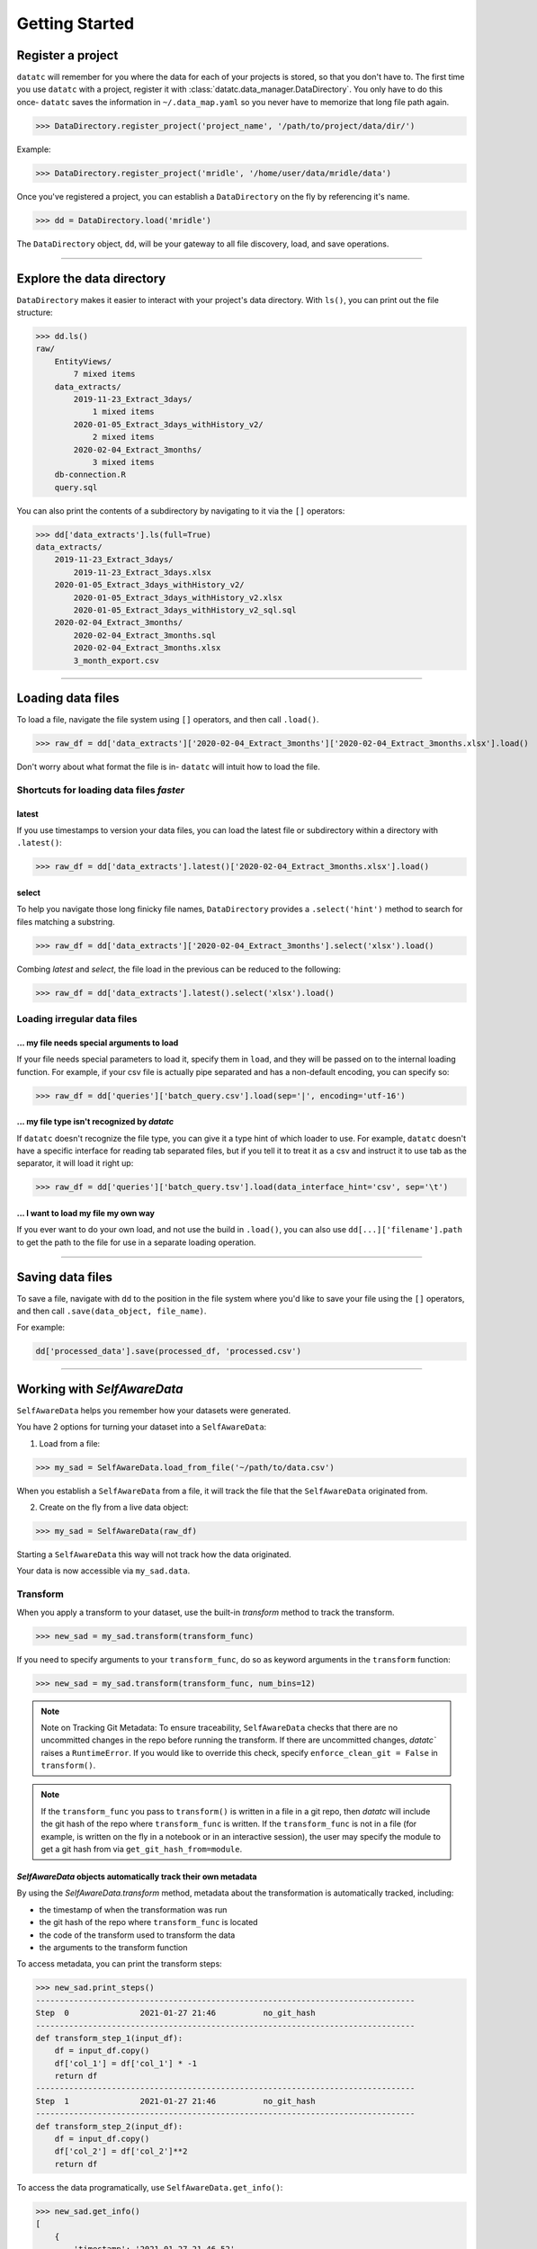 Getting Started
===============


Register a project
-------------------------------------
``datatc`` will remember for you where the data for each of your projects is stored, so that you don't have to.
The first time you use ``datatc`` with a project, register it with :class:`datatc.data_manager.DataDirectory`.
You only have to do this once- ``datatc`` saves the information in ``~/.data_map.yaml``
so you never have to memorize that long file path again.

>>> DataDirectory.register_project('project_name', '/path/to/project/data/dir/')

Example:

>>> DataDirectory.register_project('mridle', '/home/user/data/mridle/data')

Once you've registered a project, you can establish a ``DataDirectory`` on the fly by referencing it's name.

>>> dd = DataDirectory.load('mridle')

The ``DataDirectory`` object, ``dd``, will be your gateway to all file discovery, load, and save operations.


----


Explore the data directory
--------------------------

``DataDirectory`` makes it easier to interact with your project's data directory.
With ``ls()``, you can print out the file structure:

>>> dd.ls()
raw/
    EntityViews/
        7 mixed items
    data_extracts/
        2019-11-23_Extract_3days/
            1 mixed items
        2020-01-05_Extract_3days_withHistory_v2/
            2 mixed items
        2020-02-04_Extract_3months/
            3 mixed items
    db-connection.R
    query.sql

You can also print the contents of a subdirectory by navigating to it via the ``[]`` operators:

>>> dd['data_extracts'].ls(full=True)
data_extracts/
    2019-11-23_Extract_3days/
        2019-11-23_Extract_3days.xlsx
    2020-01-05_Extract_3days_withHistory_v2/
        2020-01-05_Extract_3days_withHistory_v2.xlsx
        2020-01-05_Extract_3days_withHistory_v2_sql.sql
    2020-02-04_Extract_3months/
        2020-02-04_Extract_3months.sql
        2020-02-04_Extract_3months.xlsx
        3_month_export.csv


----


Loading data files
------------------

To load a file, navigate the file system using ``[]`` operators, and then call ``.load()``.

>>> raw_df = dd['data_extracts']['2020-02-04_Extract_3months']['2020-02-04_Extract_3months.xlsx'].load()


Don't worry about what format the file is in- ``datatc`` will intuit how to load the file.


Shortcuts for loading data files *faster*
''''''''''''''''''''''''''''''''''''''''''

latest
..........
If you use timestamps to version your data files, you can load the latest file or subdirectory within a directory with ``.latest()``:

>>> raw_df = dd['data_extracts'].latest()['2020-02-04_Extract_3months.xlsx'].load()

select
..........

To help you navigate those long finicky file names, ``DataDirectory`` provides a ``.select('hint')`` method to search for files matching a substring.

>>> raw_df = dd['data_extracts']['2020-02-04_Extract_3months'].select('xlsx').load()

Combing *latest* and *select*, the file load in the previous can be reduced to the following:

>>> raw_df = dd['data_extracts'].latest().select('xlsx').load()

Loading irregular data files
''''''''''''''''''''''''''''''''''''''''''

... my file needs special arguments to load
................................................
If your file needs special parameters to load it, specify them in ``load``, and they will be passed on to the internal loading function.
For example, if your csv file is actually pipe separated and has a non-default encoding, you can specify so:

>>> raw_df = dd['queries']['batch_query.csv'].load(sep='|', encoding='utf-16')

... my file type isn't recognized by `datatc`
................................................
If ``datatc`` doesn't recognize the file type, you can give it a type hint of which loader to use.
For example, ``datatc`` doesn't have a specific interface for reading tab separated files,
but if you tell it to treat it as a csv and instruct it to use tab as the separator, it will load it right up:

>>> raw_df = dd['queries']['batch_query.tsv'].load(data_interface_hint='csv', sep='\t')

... I want to load my file my own way
................................................
If you ever want to do your own load, and not use the build in ``.load()``, you can also use ``dd[...]['filename'].path``
to get the path to the file for use in a separate loading operation.


----


Saving data files
------------------

To save a file, navigate with ``dd`` to the position in the file system where you'd like to save your file using the ``[]`` operators,
and then call ``.save(data_object, file_name)``.

For example:

.. code-block:: python

    dd['processed_data'].save(processed_df, 'processed.csv')


----


Working with `SelfAwareData`
--------------------------------------------

``SelfAwareData`` helps you remember how your datasets were generated.

You have 2 options for turning your dataset into a ``SelfAwareData``:

1. Load from a file:

>>> my_sad = SelfAwareData.load_from_file('~/path/to/data.csv')

When you establish a ``SelfAwareData`` from a file, it will track the file that the ``SelfAwareData`` originated from.

2. Create on the fly from a live data object:

>>> my_sad = SelfAwareData(raw_df)

Starting a ``SelfAwareData`` this way will not track how the data originated.

Your data is now accessible via ``my_sad.data``.

Transform
'''''''''

When you apply a transform to your dataset, use the built-in `transform` method to track the transform.

>>> new_sad = my_sad.transform(transform_func)

If you need to specify arguments to your ``transform_func``, do so as keyword arguments in the ``transform`` function:

>>> new_sad = my_sad.transform(transform_func, num_bins=12)

.. note::
    Note on Tracking Git Metadata: To ensure traceability, ``SelfAwareData`` checks that there are no uncommitted changes in the repo before running the transform.
    If there are uncommitted changes, `datatc`` raises a ``RuntimeError``. If you would like to override this check, specify ``enforce_clean_git = False`` in ``transform()``.

.. note::
    If the ``transform_func`` you pass to ``transform()`` is written in a file in a git repo, then `datatc` will include the git hash of the repo where ``transform_func`` is written.
    If the ``transform_func`` is not in a file (for example, is written on the fly in a notebook or in an interactive session),
    the user may specify the module to get a git hash from via ``get_git_hash_from=module``.


`SelfAwareData` objects automatically track their own metadata
.................................................................

By using the `SelfAwareData.transform` method, metadata about the transformation is automatically tracked, including:

* the timestamp of when the transformation was run
* the git hash of the repo where ``transform_func`` is located
* the code of the transform used to transform the data
* the arguments to the transform function

To access metadata, you can print the transform steps:

>>> new_sad.print_steps()
--------------------------------------------------------------------------------
Step  0               2021-01-27 21:46          no_git_hash
--------------------------------------------------------------------------------
def transform_step_1(input_df):
    df = input_df.copy()
    df['col_1'] = df['col_1'] * -1
    return df
--------------------------------------------------------------------------------
Step  1               2021-01-27 21:46          no_git_hash
--------------------------------------------------------------------------------
def transform_step_2(input_df):
    df = input_df.copy()
    df['col_2'] = df['col_2']**2
    return df

To access the data programatically, use ``SelfAwareData.get_info()``:

>>> new_sad.get_info()
[
    {
        'timestamp': '2021-01-27_21-46-52',
      'tag': '',
      'code': "def transform_step_1(input_df):\n    df = input_df.copy()\n    df['col_1'] = df['col_1'] * -1\n    return df\n",
      'kwargs': {},
      'git_hash': 'no_git_hash'
    },
    {
        'timestamp': '2021-01-27_21-46-55',
        'tag': '',
        'code': "def transform_step_2(input_df):\n    df = input_df.copy()\n    df['col_2'] = df['col_2']**2\n    return df\n",
        'kwargs': {},
        'git_hash': 'no_git_hash'
    }
]


Save
''''

There are 2 ways to save ``SelfAwareData`` objects.

1. If you are using ``DataDirectory``, then saving your ``SelfAwareData`` works the same as saving any other file with ``DataDirectory``.

>>> dd['directory'].save(sad, output_file_name)

2. You can also save ``SelfAwareData``, independently, without using ``DataDirectory``.

>>> sad.save(output_file_path)


Load
'''''''

Loading `SelfAwareData` works the same as loading any other data file with ``DataDirectory``.

>>> sad = dd['feature_sets']['my_feature_set.csv'].load()

This load returns you a `SelfAwareData` object. This object contains not only the data you transformed and saved, but also the transformation function itself.

To access the data:

>>> sad.data

To view the code of the data's transformation function:

>>> sad.print_steps()

To rerun the same transformation function on a new data object:

>>> sad.rerun(new_df)

Loading `SelfAwareData` objects without ``DataDirectory``
.......................................................

You can also load ``SelfAwareData`` objects without going through ``DataDirectory``:

>>> sad = SelfAwareData.load(file_path)

However, ``SelfAwareData`` objects are saved to the file system as directories with long names, like ``sad_dir__2021-01-01_12-00__transform_1``.
When you interact with ``SelfAwareData`` via ``DataDirectory``, you can reference them like normal files (``transform_1.csv``), however, referencing them outside of ``DataDirectory`` is not as easy.

Loading `SelfAwareData` objects in dependency-incomplete environments
.............................................................................

If the `SelfAwareData` object is moved to a different environment where the dependencies for the code transform are not met,
use

>>> sad = SelfAwareDataDirectory.load(load_function=False)

to avoid a ``ModuleNotFoundError``.

``SelfAwareData`` Example
'''''''''''''''''''''''''

Here's a toy example of working with ``SelfAwareData``:

.. code-block:: python

    from datatc import DataDirectory, SelfAwareData

    dd = DataDirectory.load('datatc_demo')

    raw_sad = SelfAwareData.load_from_file(dd['raw']['iris.csv'].path)

    def petal_area(df):
        df['petal_area'] = df['petal_length'] * df['petal_width']
        return df

    area_sad = raw_sad.transform(petal_area, 'compute_petal_area')

    dd['processed'].save(area_sad, 'area.csv')

----


Working with File Types via `DataInterface`
------------------------------------------------

`DataInterface` provides a standard interface for interacting with all file types: ``save()`` and ``load()``. This abstracts away the exact saving and loading operations for specific file types.

If you want to work with a file type that `datatc` doesn't know about yet, you can create a `DataInterface` for it:

 1. Create a ``DataInterface`` that subclasses from ``DataInterfaceBase``, and implement the ``_interface_specific_save`` and ``_interface_specific_load`` functions.

 2. Register your new `DataInterface` with `DataInterfaceManager`:

    >>> DataInterfaceManager.register_data_interface(MyNewDataInterface)

